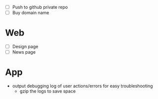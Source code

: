 - [ ] Push to github private repo
- [ ] Buy domain name

* Web
- [ ] Design page
- [ ] News page

* App
- output debugging log of user actions/errors for easy troubleshooting
  - gzip the logs to save space
